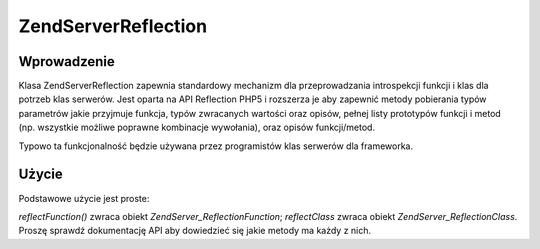 .. EN-Revision: none
.. _zend.server.reflection:

Zend\Server\Reflection
======================

.. _zend.server.reflection.introduction:

Wprowadzenie
------------

Klasa Zend\Server\Reflection zapewnia standardowy mechanizm dla przeprowadzania introspekcji funkcji i klas dla
potrzeb klas serwerów. Jest oparta na API Reflection PHP5 i rozszerza je aby zapewnić metody pobierania typów
parametrów jakie przyjmuje funkcja, typów zwracanych wartości oraz opisów, pełnej listy prototypów funkcji i
metod (np. wszystkie możliwe poprawne kombinacje wywołania), oraz opisów funkcji/metod.

Typowo ta funkcjonalność będzie używana przez programistów klas serwerów dla frameworka.

.. _zend.server.reflection.usage:

Użycie
------

Podstawowe użycie jest proste:

.. code-block:: php
   :linenos:

   $class    = Zend\Server\Reflection::reflectClass('My_Class');
   $function = Zend\Server\Reflection::reflectFunction('my_function');

   // Pobierz prototypy
   $prototypes = $reflection->getPrototypes();

   // Przechodzimy pętlą przez wszystkie prototypy funkcji
   foreach ($prototypes as $prototype) {

       // Pobierz typ zwracanej wartości prototypu
       echo "Zwracany typ: ", $prototype->getReturnType(), "\n";

       // Pobierz parametry prototypu
       $parameters = $prototype->getParameters();

       echo "Parametry: \n";
       foreach ($parameters as $parameter) {
           // Pobierz typ prototypu
           echo "    ", $parameter->getType(), "\n";
       }
   }

   // Pobierz przestrzeń nazw dla klasy, funkcji lub metody
   // Przestrzenie nazw mogą być ustawione podczas tworzenia instancji
   // lub przez użycie metody setNamespace()
   $reflection->getNamespace();


*reflectFunction()* zwraca obiekt *Zend\Server_Reflection\Function*; *reflectClass* zwraca obiekt
*Zend\Server_Reflection\Class*. Proszę sprawdź dokumentację API aby dowiedzieć się jakie metody ma każdy z
nich.


